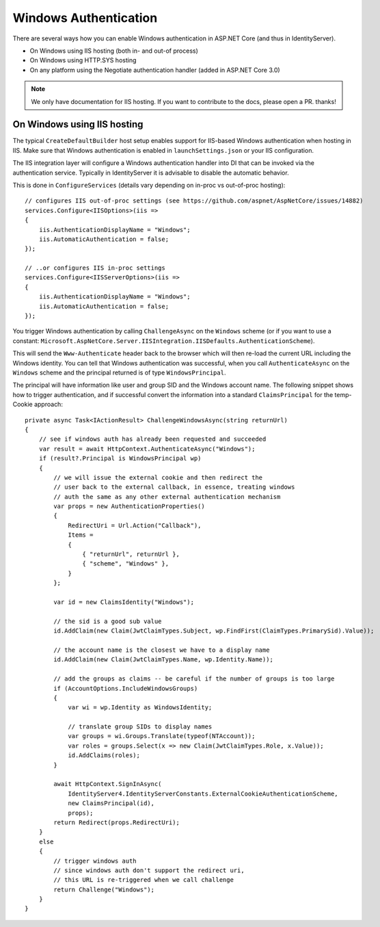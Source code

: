 Windows Authentication
======================
There are several ways how you can enable Windows authentication in ASP.NET Core (and thus in IdentityServer).

* On Windows using IIS hosting (both in- and out-of process)
* On Windows using HTTP.SYS hosting
* On any platform using the Negotiate authentication handler (added in ASP.NET Core 3.0)

.. Note:: We only have documentation for IIS hosting. If you want to contribute to the docs, please open a PR. thanks!

On Windows using IIS hosting
^^^^^^^^^^^^^^^^^^^^^^^^^^^^
The typical ``CreateDefaultBuilder`` host setup enables support for IIS-based Windows authentication when hosting in IIS.
Make sure that Windows authentication is enabled in ``launchSettings.json`` or your IIS configuration.

The IIS integration layer will configure a Windows authentication handler into DI that can be invoked via the authentication service.
Typically in IdentityServer it is advisable to disable the automatic behavior. 

This is done in ``ConfigureServices`` (details vary depending on in-proc vs out-of-proc hosting)::

    // configures IIS out-of-proc settings (see https://github.com/aspnet/AspNetCore/issues/14882)
    services.Configure<IISOptions>(iis =>
    {
        iis.AuthenticationDisplayName = "Windows";
        iis.AutomaticAuthentication = false;
    });

    // ..or configures IIS in-proc settings
    services.Configure<IISServerOptions>(iis =>
    {
        iis.AuthenticationDisplayName = "Windows";
        iis.AutomaticAuthentication = false;
    });

You trigger Windows authentication by calling ``ChallengeAsync`` on the ``Windows`` scheme (or if you want to use a constant: ``Microsoft.AspNetCore.Server.IISIntegration.IISDefaults.AuthenticationScheme``).

This will send the ``Www-Authenticate`` header back to the browser which will then re-load the current URL including the Windows identity.
You can tell that Windows authentication was successful, when you call ``AuthenticateAsync`` on the ``Windows`` scheme and the principal returned
is of type ``WindowsPrincipal``.

The principal will have information like user and group SID and the Windows account name. The following snippet shows how to
trigger authentication, and if successful convert the information into a standard ``ClaimsPrincipal`` for the temp-Cookie approach::

    private async Task<IActionResult> ChallengeWindowsAsync(string returnUrl)
    {
        // see if windows auth has already been requested and succeeded
        var result = await HttpContext.AuthenticateAsync("Windows");
        if (result?.Principal is WindowsPrincipal wp)
        {
            // we will issue the external cookie and then redirect the
            // user back to the external callback, in essence, treating windows
            // auth the same as any other external authentication mechanism
            var props = new AuthenticationProperties()
            {
                RedirectUri = Url.Action("Callback"),
                Items =
                {
                    { "returnUrl", returnUrl },
                    { "scheme", "Windows" },
                }
            };

            var id = new ClaimsIdentity("Windows");

            // the sid is a good sub value
            id.AddClaim(new Claim(JwtClaimTypes.Subject, wp.FindFirst(ClaimTypes.PrimarySid).Value));

            // the account name is the closest we have to a display name
            id.AddClaim(new Claim(JwtClaimTypes.Name, wp.Identity.Name));

            // add the groups as claims -- be careful if the number of groups is too large
            if (AccountOptions.IncludeWindowsGroups)
            {
                var wi = wp.Identity as WindowsIdentity;

                // translate group SIDs to display names
                var groups = wi.Groups.Translate(typeof(NTAccount));
                var roles = groups.Select(x => new Claim(JwtClaimTypes.Role, x.Value));
                id.AddClaims(roles);
            }

            await HttpContext.SignInAsync(
                IdentityServer4.IdentityServerConstants.ExternalCookieAuthenticationScheme,
                new ClaimsPrincipal(id),
                props);
            return Redirect(props.RedirectUri);
        }
        else
        {
            // trigger windows auth
            // since windows auth don't support the redirect uri,
            // this URL is re-triggered when we call challenge
            return Challenge("Windows");
        }
    }
